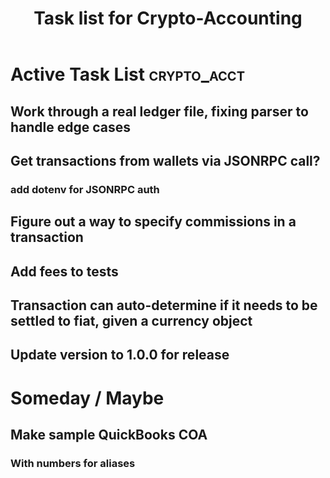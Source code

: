 #+Title: Task list for Crypto-Accounting

* Active Task List                                              :crypto_acct:
** Work through a real ledger file, fixing parser to handle edge cases
** Get transactions from wallets via JSONRPC call?
*** add dotenv for JSONRPC auth
** Figure out a way to specify commissions in a transaction
** Add fees to tests
** Transaction can auto-determine if it needs to be settled to fiat, given a currency object
** Update version to 1.0.0 for release

* Someday / Maybe
** Make sample QuickBooks COA
*** With numbers for aliases
